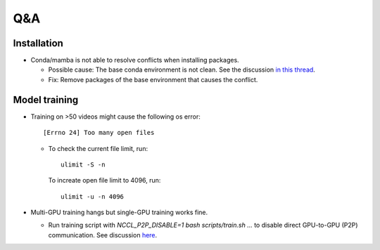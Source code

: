 Q&A
===========================

Installation
---------------------------
- Conda/mamba is not able to resolve conflicts when installing packages.

  - Possible cause: The base conda environment is not clean. See the discussion `in this thread <https://stackoverflow.com/questions/57243296/why-is-it-recommended-to-not-install-additional-packages-in-the-conda-base-envir>`_.
  
  - Fix: Remove packages of the base environment that causes the conflict.

Model training
---------------------------

- Training on >50 videos might cause the following os error::

   [Errno 24] Too many open files

  - To check the current file limit, run::
    
        ulimit -S -n

    To increate open file limit to 4096, run::
      
        ulimit -u -n 4096

- Multi-GPU training hangs but single-GPU training works fine.

  - Run training script with `NCCL_P2P_DISABLE=1 bash scripts/train.sh ...` to disable direct GPU-to-GPU (P2P) communication. See discussion `here <https://github.com/NVIDIA/nccl/issues/631>`_.
  